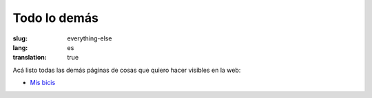 =============
Todo lo demás
=============
:slug: everything-else
:lang: es
:translation: true

Acá listo todas las demás páginas de cosas que quiero hacer visibles en la web:

- `Mis bicis <{filename}/pages/mis-bicis.rst>`_
